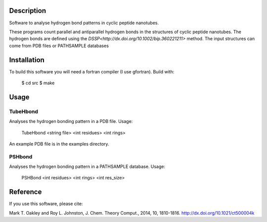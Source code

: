 Description
===========
Software to analyse hydrogen bond patterns in cyclic peptide nanotubes.

These programs count parallel and antiparallel hydrogen bonds in the structures
of cyclic peptide nanotubes. The hydrogen bonds are defined using the
`DSSP<http://dx.doi.org/10.1002/bip.360221211>`
method. The input structures can come from PDB files or PATHSAMPLE databases

Installation
============
To build this software you will need a fortran compiler (I use gfortran).
Build with:
 $ cd src
 $ make

Usage
=====

TubeHbond
---------
Analyses the hydrogen bonding pattern in a PDB file.
Usage:
 TubeHbond <string file>  <int residues> <int rings>
An example PDB file is in the examples directory.

PSHbond
-------
Analyses the hydrogen bonding pattern in a PATHSAMPLE database.
Usage:
 PSHBond <int residues> <int rings> <int res_size>


Reference
=========
If you use this software, please cite:

Mark T. Oakley and Roy L. Johnston, J. Chem. Theory Comput., 2014, 10, 1810-1816.
http://dx.doi.org/10.1021/ct500004k
